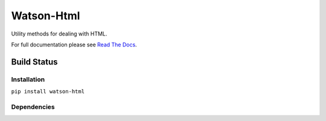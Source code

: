 Watson-Html
===========

Utility methods for dealing with HTML.

For full documentation please see `Read The
Docs <http://watson-html.readthedocs.org/>`__.

Build Status
^^^^^^^^^^^^

|Build Status| |Coverage Status| |Version|

Installation
------------

``pip install watson-html``

Dependencies
------------

.. |Build Status| image:: https://img.shields.io/travis/watsonpy/watson-html.svg?maxAge=2592000
   :target: https://travis-ci.org/watsonpy/watson-html
.. |Coverage Status| image:: https://img.shields.io/coveralls/watsonpy/watson-html.svg?maxAge=2592000
   :target: https://coveralls.io/r/watsonpy/watson-html
.. |Version| image:: https://img.shields.io/pypi/v/watson-html.svg?maxAge=2592000
   :target: https://pypi.python.org/pypi/watson-html/
